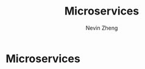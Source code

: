 #+TITLE: Microservices
#+AUTHOR: Nevin Zheng
#+LAST MODIFIED:Fri Jun 11 15:05:23 2021
#+roam_alias: microservices

* Microservices
